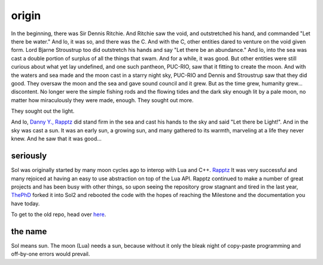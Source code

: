 origin
======

In the beginning, there was Sir Dennis Ritchie. And Ritchie saw the void, and outstretched his hand, and commanded "Let there be water." And lo, it was so, and there was the C. And with the C, other entities dared to venture on the void given form. Lord Bjarne Stroustrup too did outstretch his hands and say "Let there be an abundance." And lo, into the sea was cast a double portion of surplus of all the things that swam. And for a while, it was good. But other entities were still curious about what yet lay undefined, and one such pantheon, PUC-RIO, saw that it fitting to create the moon. And with the waters and sea made and the moon cast in a starry night sky, PUC-RIO and Dennis and Stroustrup saw that they did good. They oversaw the moon and the sea and gave sound council and it grew. But as the time grew, humanity grew... discontent. No longer were the simple fishing rods and the flowing tides and the dark sky enough lit by a pale moon, no matter how miraculously they were made, enough. They sought out more.

They sought out the light.

And lo, `Danny Y., Rapptz`_ did stand firm in the sea and cast his hands to the sky and said "Let there be Light!". And in the sky was cast a sun. It was an early sun, a growing sun, and many gathered to its warmth, marveling at a life they never knew. And he saw that it was good...


seriously
---------

Sol was originally started by many moon cycles ago to interop with Lua and C++. `Rapptz`_ It was very successful and many rejoiced at having an easy to use abstraction on top of the Lua API. Rapptz continued to make a number of great projects and has been busy with other things, so upon seeing the repository grow stagnant and tired in the last year, `ThePhD`_ forked it into Sol2 and rebooted the code with the hopes of reaching the Milestone and the documentation you have today.

To get to the old repo, head over `here`_.


the name
--------

Sol means sun. The moon (Lua) needs a sun, because without it only the bleak night of copy-paste programming and off-by-one errors would prevail.


.. _here: https://github.com/Rapptz/sol
.. _ThePhD: https://github.com/ThePhD
.. _Danny Y., Rapptz: https://github.com/Rapptz
.. _Rapptz: https://github.com/Rapptz